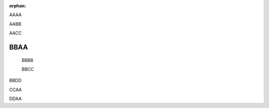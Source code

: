 :orphan:

.. st:: id1

AAAA

AABB

AACC

.. st:: id2

BBAA
====

    BBBB

    BBCC

.. _anchor1:

BBDD

.. st:: id3

CCAA

.. st:: id4

DDAA
